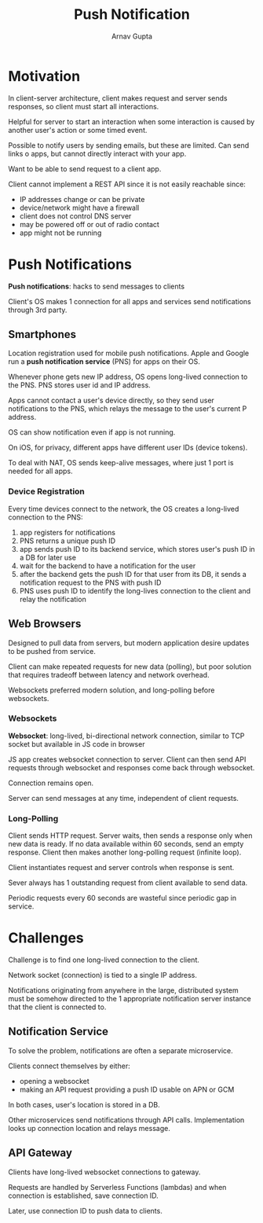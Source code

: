 #+title: Push Notification
#+author: Arnav Gupta
#+LATEX_HEADER: \usepackage{parskip,darkmode}
#+LATEX_HEADER: \enabledarkmode
#+HTML_HEAD: <link rel="stylesheet" type="text/css" href="src/latex.css" />

* Motivation
In client-server architecture, client makes request and server sends responses, so client
must start all interactions.

Helpful for server to start an interaction when some interaction is caused by another user's action or
some timed event.

Possible to notify users by sending emails, but these are limited.
Can send links o apps, but cannot directly interact with your app.

Want to be able to send request to a client app.

Client cannot implement a REST API since it is not easily reachable since:
- IP addresses change or can be private
- device/network might have a firewall
- client does not control DNS server
- may be powered off or out of radio contact
- app might not be running

* Push Notifications
*Push notifications*: hacks to send messages to clients

Client's OS makes 1 connection for all apps and services send notifications through 3rd party.

** Smartphones
Location registration used for mobile push notifications.
Apple and Google run a *push notification service* (PNS) for apps on their OS.

Whenever phone gets new IP address, OS opens long-lived connection to the PNS.
PNS stores user id and IP address.

Apps cannot contact a user's device directly, so they send user notifications to the PNS, which
relays the message to the user's current P address.

OS can show notification even if app is not running.

On iOS, for privacy, different apps have different user IDs (device tokens).

To deal with NAT, OS sends keep-alive messages, where just 1 port is needed for all apps.

*** Device Registration
Every time devices connect to the network, the OS creates a long-lived connection to the PNS:
1. app registers for notifications
2. PNS returns a unique push ID
3. app sends push ID to its backend service, which stores user's push ID in a DB for later use
4. wait for the backend to have a notification for the user
5. after the backend gets the push ID for that user from its DB, it sends a notification request
   to the PNS with push ID
6. PNS uses push ID to identify the long-lives connection to the client and relay the notification

** Web Browsers
Designed to pull data from servers, but modern application desire updates to be pushed from service.

Client can make repeated requests for new data (polling), but poor solution that requires tradeoff
between latency and network overhead.

Websockets preferred modern solution, and long-polling before websockets.

*** Websockets
*Websocket*: long-lived, bi-directional network connection, similar to TCP socket but available
in JS code in browser

JS app creates websocket connection to server.
Client can then send API requests through websocket and responses come back through websocket.

Connection remains open.

Server can send messages at any time, independent of client requests.

*** Long-Polling
Client sends HTTP request.
Server waits, then sends a response only when new data is ready.
If no data available within 60 seconds, send an empty response.
Client then makes another long-polling request (infinite loop).

Client instantiates request and server controls when response is sent.

Sever always has 1 outstanding request from client available to send data.

Periodic requests every 60 seconds are wasteful since periodic gap in service.

* Challenges
Challenge is to find one long-lived connection to the client.

Network socket (connection) is tied to a single IP address.

Notifications originating from anywhere in the large, distributed system must be somehow directed to the 1
appropriate notification server instance that the client is connected to.

** Notification Service
To solve the problem, notifications are often a separate microservice.

Clients connect themselves by either:
- opening a websocket
- making an API request providing a push ID usable on APN or GCM

In both cases, user's location is stored in a DB.

Other microservices send notifications through API calls.
Implementation looks up connection location and relays message.

** API Gateway
Clients have long-lived websocket connections to gateway.

Requests are handled by Serverless Functions (lambdas) and when connection is established, save
connection ID.

Later, use connection ID to push data to clients.
